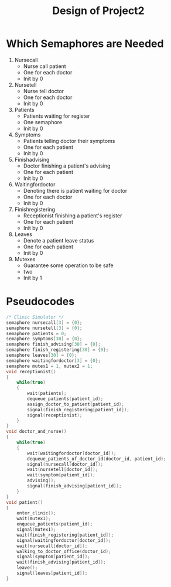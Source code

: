 #+TITLE: Design of Project2
* Which Semaphores are Needed
  1. Nursecall
     * Nurse call patient
     * One for each doctor
     * Init by 0
  2. Nursetell
     * Nurse tell doctor
     * One for each doctor
     * Init by 0
  3. Patients
     * Patients waiting for register
     * One semaphore
     * Init by 0
  4. Symptoms
     * Patients telling doctor their symptoms
     * One for each patient
     * Init by 0
  5. Finishadvising
     * Doctor finishing a patient's advising
     * One for each patient
     * Init by 0
  6. Waitingfordoctor
     * Denoting there is patient waiting for doctor
     * One for each doctor
     * Init by 0
  7. Finishregistering
     * Receptionist finishing a patient's register
     * One for each patient
     * Init by 0
  8. Leaves
     * Denote a patient leave status
     * One for each patient
     * Init by 0
  9. Mutexes
     * Guarantee some operation to be safe
     * two
     * Init by 1

* Pseudocodes
#+NAME: ClinicSimulator
#+BEGIN_SRC C
/* Clinic Simulator */
semaphore nursecall[3] = {0};
semaphore nursetell[3] = {0};
semaphore patients = 0;
semaphore symptoms[30] = {0};
semaphore finish_advising[30] = {0};
semaphore finish_registering[30] = {0};
semaphore leaves[30] = {0};
semaphore waitingfordoctor[3] = {0};
semaphore mutex1 = 1, mutex2 = 1;
void receptionist()
{
    while(true)
    {
        wait(patients);
        dequeue_patients(patient_id);
        assign_doctor_to_patient(patient_id);
        signal(finish_registering[patient_id]);
        signal(receptionist);
    }
}
void doctor_and_nurse()
{
    while(true)
    {
        wait(waitingfordoctor[doctor_id]);
        dequeue_patients_of_doctor_id(doctor_id, patient_id);
        signal(nursecall[doctor_id]);
        wait(nursetell[doctor_id]);
        wait(symptom[patient_id]);
        advising();
        signal(finish_advising[patient_id]);
    }
}
void patient()
{
    enter_clinic();
    wait(mutex1);
    enqueue_patients(patient_id);
    signal(mutex1);
    wait(finish_registering[patient_id]);
    signal(waitingfordoctor[doctor_id]);
    wait(nursecall[doctor_id]);
    walking_to_doctor_office(doctor_id);
    signal(symptom[patient_id]);
    wait(finish_advising[patient_id]);
    leave();
    signal(leaves[patient_id]);
}
#+END_SRC
